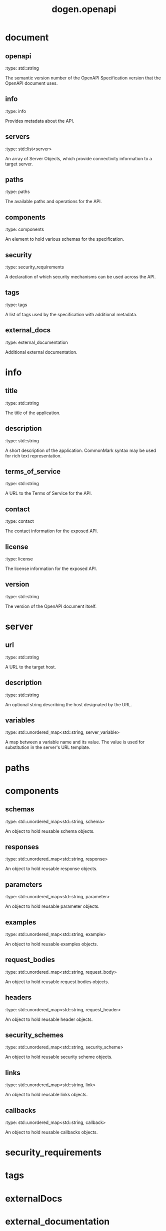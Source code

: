 #+TITLE: dogen.openapi
#+OPTIONS: ^:nil
* document
** openapi
:dogen-properties:
:type: std::string
:end:

The semantic version number of the OpenAPI Specification version that the OpenAPI document uses.

** info
:dogen-properties:
:type: info
:end:

Provides metadata about the API.

** servers
:dogen-properties:
:type: std::list<server>
:end:

An array of Server Objects, which provide connectivity information to a target server.

** paths
:dogen-properties:
:type: paths
:end:

The available paths and operations for the API.

** components
:dogen-properties:
:type: components
:end:

An element to hold various schemas for the specification.

** security
:dogen-properties:
:type: security_requirements
:end:

A declaration of which security mechanisms can be used across the API.

** tags
:dogen-properties:
:type: tags
:end:

A list of tags used by the specification with additional metadata.

** external_docs
:dogen-properties:
:type: external_documentation
:end:

Additional external documentation.

* info
** title
:dogen-properties:
:type: std::string
:end:

The title of the application.

** description
:dogen-properties:
:type: std::string
:end:

A short description of the application. CommonMark syntax may be used for rich text representation.

** terms_of_service
:dogen-properties:
:type: std::string
:end:

A URL to the Terms of Service for the API.

** contact
:dogen-properties:
:type: contact
:end:

The contact information for the exposed API.

** license
:dogen-properties:
:type: license
:end:

The license information for the exposed API.

** version
:dogen-properties:
:type: std::string
:end:

The version of the OpenAPI document itself.

* server
** url
:dogen-properties:
:type: std::string
:end:

A URL to the target host.

** description
:dogen-properties:
:type: std::string
:end:

An optional string describing the host designated by the URL.

** variables
:dogen-properties:
:type: std::unordered_map<std::string, server_variable>
:end:

A map between a variable name and its value. The value is used for substitution in the server's URL template.

* paths
* components
** schemas
:dogen-properties:
:type: std::unordered_map<std::string, schema>
:end:

An object to hold reusable schema objects.

** responses
:dogen-properties:
:type: std::unordered_map<std::string, response>
:end:

An object to hold reusable response objects.

** parameters
:dogen-properties:
:type: std::unordered_map<std::string, parameter>
:end:

An object to hold reusable parameter objects.

** examples
:dogen-properties:
:type: std::unordered_map<std::string, example>
:end:

An object to hold reusable examples objects.

** request_bodies
:dogen-properties:
:type: std::unordered_map<std::string, request_body>
:end:

An object to hold reusable request bodies objects.

** headers
:dogen-properties:
:type: std::unordered_map<std::string, request_header>
:end:

An object to hold reusable header objects.

** security_schemes
:dogen-properties:
:type: std::unordered_map<std::string, security_scheme>
:end:

An object to hold reusable security scheme objects.

** links
:dogen-properties:
:type: std::unordered_map<std::string, link>
:end:

An object to hold reusable links objects.

** callbacks
:dogen-properties:
:type: std::unordered_map<std::string, callback>
:end:

An object to hold reusable callbacks objects.

* security_requirements
* tags
* externalDocs
* external_documentation
* contact
** name
:dogen-properties:
:type: std::string
:end:

The identifying name of the contact person/organization.

** url
:dogen-properties:
:type: std::string
:end:

The URL pointing to the contact information.

** email
:dogen-properties:
:type: std::string
:end:

The email address of the contact person/organization.

* licence
** name
:dogen-properties:
:type: std::string
:end:

The license name used for the API.

** url
:dogen-properties:
:type: std::string
:end:

A URL to the license used for the API.

* server_variable
** enumeration
:dogen-properties:
:type: std::list<std::string>
:end:

An enumeration of string values to be used if the substitution options are from a limited set.

** default_value
:dogen-properties:
:type: std::string
:end:

The default value to use for substitution.

** description
:dogen-properties:
:type: std::string
:end:

An optional description for the server variable.

* schema
